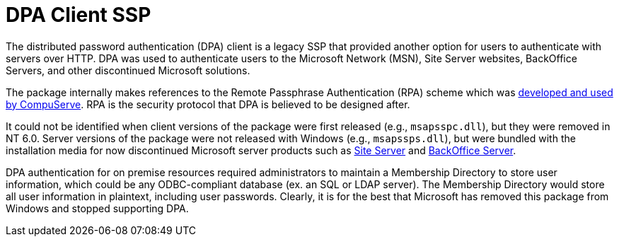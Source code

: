 = DPA Client SSP

The distributed password authentication (DPA) client is a legacy SSP that provided another option for users to authenticate with servers over HTTP.
DPA was used to authenticate users to the Microsoft Network (MSN), Site Server websites, BackOffice Servers, and other discontinued Microsoft solutions.

The package internally makes references to the Remote Passphrase Authentication (RPA) scheme which was https://patents.google.com/patent/US6058480A/en[developed and used by CompuServe].
RPA is the security protocol that DPA is believed to be designed after.

It could not be identified when client versions of the package were first released (e.g., `msapsspc.dll`), but they were removed in NT 6.0.
Server versions of the package were not released with Windows (e.g., `msapssps.dll`), but were bundled with the installation media for now discontinued Microsoft server products such as https://en.wikipedia.org/wiki/Microsoft_Site_Server[Site Server] and https://en.wikipedia.org/wiki/Microsoft_BackOffice_Server[BackOffice Server].

DPA authentication for on premise resources required administrators to maintain a Membership Directory to store user information, which could be any ODBC-compliant database (ex. an SQL or LDAP server).
The Membership Directory would store all user information in plaintext, including user passwords.
Clearly, it is for the best that Microsoft has removed this package from Windows and stopped supporting DPA.
